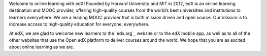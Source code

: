 .. This content is included only in the edX version of the Learner's
.. introduction.rst file, not Open edX

Welcome to online learning with edX! Founded by Harvard University and MIT in
2012, edX is an online learning destination and MOOC provider,
offering high-quality courses from the world’s best universities and
institutions to learners everywhere. We are a leading MOOC provider
that is both mission driven and open source. Our mission is to increase access to
high-quality education for everyone, everywhere.

At edX, we are glad to welcome new learners to the `edx.org`_ website or to
the edX mobile app, as well as to all of the other websites that use the Open
edX platform to deliver courses around the world. We hope that you are as
excited about online learning as we are.
